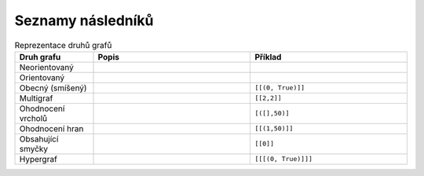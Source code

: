 Seznamy následníků
==================

.. list-table:: Reprezentace druhů grafů
   :widths: 20 40 40
   :header-rows: 1

   * - Druh grafu
     - Popis
     - Příklad
   * - Neorientovaný
     - 
     - 
   * - Orientovaný
     - 
     - 
   * - Obecný (smíšený)
     - 
     - ``[[(0, True)]]``
   * - Multigraf
     - 
     - ``[[2,2]]``
   * - Ohodnocení vrcholů
     - 
     - ``[([],50)]``
   * - Ohodnocení hran
     - 
     - ``[[(1,50)]]``
   * - Obsahující smyčky
     - 
     - ``[[0]]``
   * - Hypergraf
     - 
     - ``[[[(0, True)]]]``